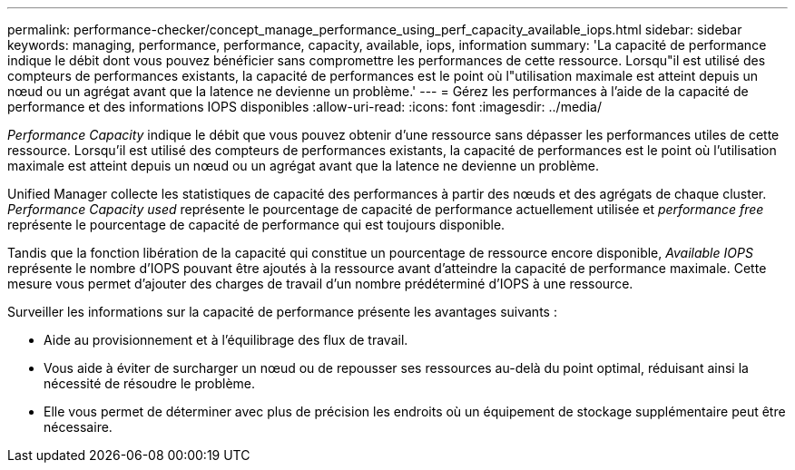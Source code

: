---
permalink: performance-checker/concept_manage_performance_using_perf_capacity_available_iops.html 
sidebar: sidebar 
keywords: managing, performance, performance, capacity, available, iops, information 
summary: 'La capacité de performance indique le débit dont vous pouvez bénéficier sans compromettre les performances de cette ressource. Lorsqu"il est utilisé des compteurs de performances existants, la capacité de performances est le point où l"utilisation maximale est atteint depuis un nœud ou un agrégat avant que la latence ne devienne un problème.' 
---
= Gérez les performances à l'aide de la capacité de performance et des informations IOPS disponibles
:allow-uri-read: 
:icons: font
:imagesdir: ../media/


[role="lead"]
_Performance Capacity_ indique le débit que vous pouvez obtenir d'une ressource sans dépasser les performances utiles de cette ressource. Lorsqu'il est utilisé des compteurs de performances existants, la capacité de performances est le point où l'utilisation maximale est atteint depuis un nœud ou un agrégat avant que la latence ne devienne un problème.

Unified Manager collecte les statistiques de capacité des performances à partir des nœuds et des agrégats de chaque cluster. _Performance Capacity used_ représente le pourcentage de capacité de performance actuellement utilisée et _performance free_ représente le pourcentage de capacité de performance qui est toujours disponible.

Tandis que la fonction libération de la capacité qui constitue un pourcentage de ressource encore disponible, _Available IOPS_ représente le nombre d'IOPS pouvant être ajoutés à la ressource avant d'atteindre la capacité de performance maximale. Cette mesure vous permet d'ajouter des charges de travail d'un nombre prédéterminé d'IOPS à une ressource.

Surveiller les informations sur la capacité de performance présente les avantages suivants :

* Aide au provisionnement et à l'équilibrage des flux de travail.
* Vous aide à éviter de surcharger un nœud ou de repousser ses ressources au-delà du point optimal, réduisant ainsi la nécessité de résoudre le problème.
* Elle vous permet de déterminer avec plus de précision les endroits où un équipement de stockage supplémentaire peut être nécessaire.

